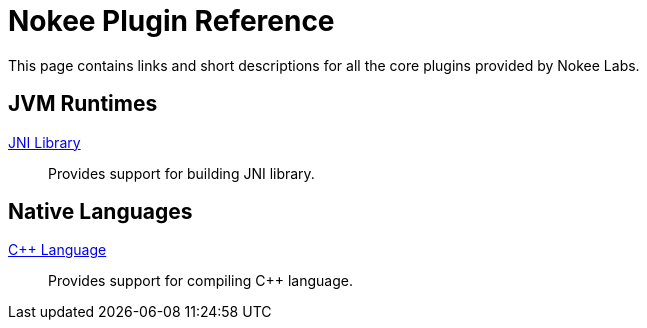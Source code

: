 = Nokee Plugin Reference
:jbake-type: reference_index
:jbake-status: published
:jbake-tags: blog, asciidoc
:idprefix:

This page contains links and short descriptions for all the core plugins provided by Nokee Labs.

== JVM Runtimes

<<jni_library_plugin.adoc#,JNI Library>>::
Provides support for building JNI library.

== Native Languages

<<cpp_language_plugin.adoc#,{cpp} Language>>::
Provides support for compiling {cpp} language.
